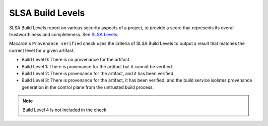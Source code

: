 .. Copyright (c) 2024 - 2024, Oracle and/or its affiliates. All rights reserved.
.. Licensed under the Universal Permissive License v 1.0 as shown at https://oss.oracle.com/licenses/upl/.

.. _slsa_builds:

=================
SLSA Build Levels
=================

SLSA Build Levels report on various security aspects of a project, to provide a score that represents its overall trustworthiness and completeness.
See `SLSA Levels <https://slsa.dev/spec/v1.0/levels>`_.

Macaron's ``Provenance verified`` check uses the criteria of SLSA Build Levels to output a result that matches the correct level for a given artifact.

- Build Level 0: There is no provenance for the artifact.
- Build Level 1: There is provenance for the artifact but it cannot be verified.
- Build Level 2: There is provenance for the artifact, and it has been verified.
- Build Level 3: There is provenance for the artifact, it has been verified, and the build service isolates provenance generation in the control plane from the untrusted build process.

.. note :: Build Level 4 is not included in the check.
